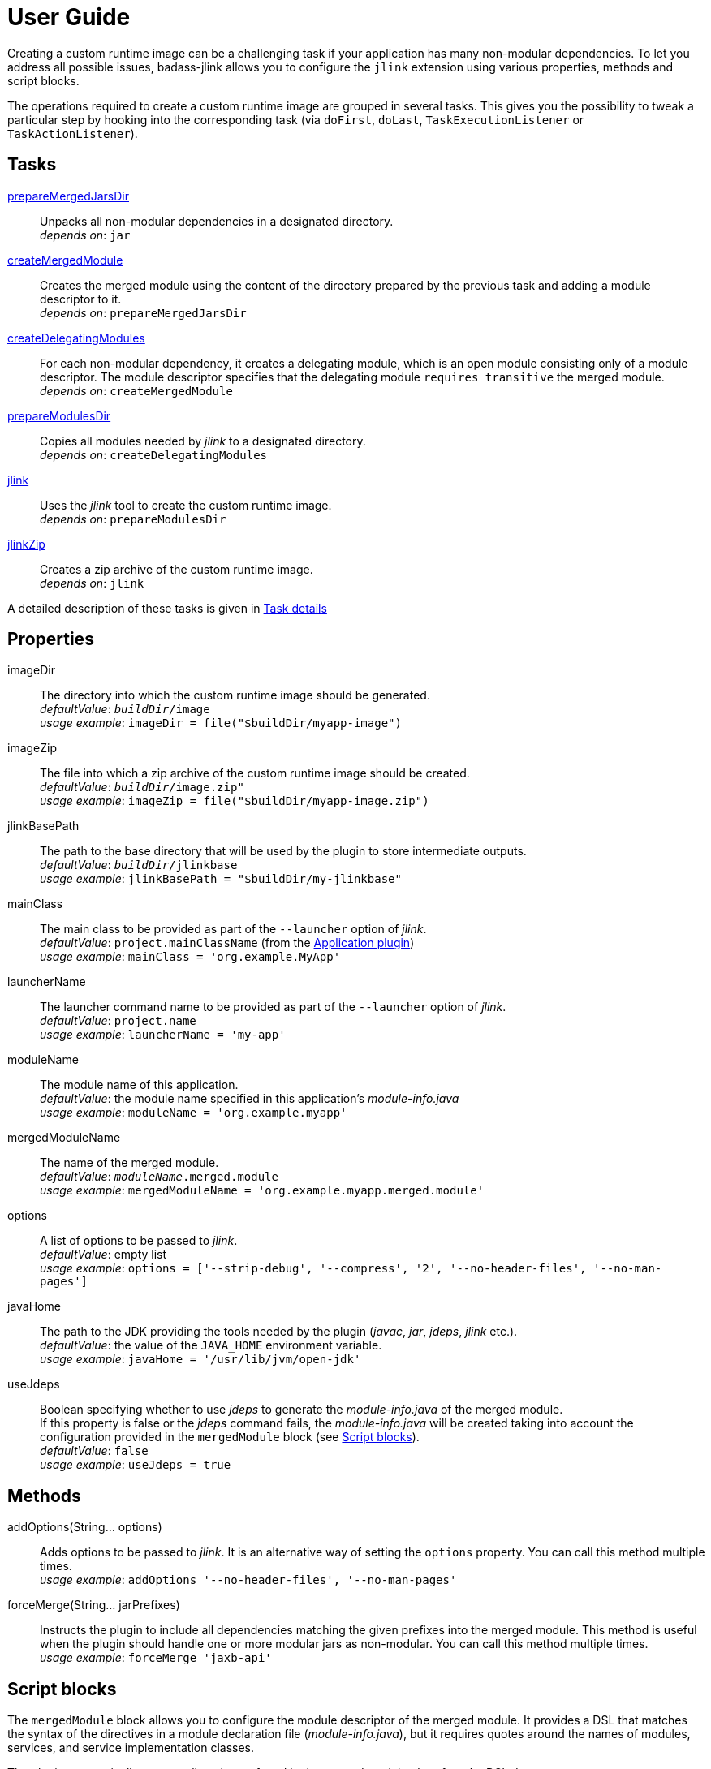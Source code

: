 [[user_guide]]
= User Guide

Creating a custom runtime image can be a challenging task if your application has many non-modular dependencies.
To let you address all possible issues, badass-jlink allows you to configure the `jlink` extension using various properties, methods and script blocks.

The operations required to create a custom runtime image are grouped in several tasks.
This gives you the possibility to tweak a particular step by hooking into the corresponding task
(via `doFirst`, `doLast`, `TaskExecutionListener` or `TaskActionListener`).

== Tasks
<<prepareMergedJarsDir>>:: Unpacks all non-modular dependencies in a designated directory. +
    _depends on_: `jar`
<<createMergedModule>>:: Creates the merged module using the content of the directory prepared by the previous task and adding a module descriptor to it. +
    _depends on_: `prepareMergedJarsDir`
<<createDelegatingModules>>:: For each non-modular dependency, it creates a delegating module, which is an open module
consisting only of a module descriptor. The module descriptor specifies that the delegating module `requires transitive` the merged module. +
    _depends on_: `createMergedModule`
<<prepareModulesDir>>:: Copies all modules needed by _jlink_ to a designated directory. +
    _depends on_: `createDelegatingModules`
<<jlink>>:: Uses the _jlink_ tool to create the custom runtime image.  +
    _depends on_: `prepareModulesDir`
<<jlinkZip>>:: Creates a zip archive of the custom runtime image. +
    _depends on_: `jlink`

A detailed description of these tasks is given in <<taskDetails>>

== Properties
imageDir:: The directory into which the custom runtime image should be generated. +
    _defaultValue_: `_buildDir_/image` +
    _usage example_: `imageDir = file("$buildDir/myapp-image")`
imageZip:: The file into which a zip archive of the custom runtime image should be created. +
    _defaultValue_: `_buildDir_/image.zip"` +
    _usage example_: `imageZip = file("$buildDir/myapp-image.zip")`
jlinkBasePath:: The path to the base directory that will be used by the plugin to store intermediate outputs. +
    _defaultValue_: `_buildDir_/jlinkbase` +
    _usage example_: `jlinkBasePath = "$buildDir/my-jlinkbase"`
mainClass:: The main class to be provided as part of the `--launcher` option of _jlink_. +
    _defaultValue_: `project.mainClassName` (from the https://docs.gradle.org/current/userguide/application_plugin.html[Application plugin]) +
    _usage example_: `mainClass = 'org.example.MyApp'`
launcherName:: The launcher command name to be provided as part of the `--launcher` option of _jlink_. +
    _defaultValue_: `project.name` +
    _usage example_: `launcherName = 'my-app'`
moduleName:: The module name of this application. +
    _defaultValue_: the module name specified in this application's _module-info.java_ +
    _usage example_: `moduleName = 'org.example.myapp'`
mergedModuleName:: The name of the merged module. +
    _defaultValue_: `_moduleName_.merged.module` +
    _usage example_: `mergedModuleName = 'org.example.myapp.merged.module'`
options:: A list of options to be passed to _jlink_. +
    _defaultValue_: empty list +
    _usage example_: `options = ['--strip-debug', '--compress', '2', '--no-header-files', '--no-man-pages']`
javaHome:: The path to the JDK providing the tools needed by the plugin (_javac_, _jar_, _jdeps_, _jlink_ etc.). +
    _defaultValue_: the value of the `JAVA_HOME` environment variable. +
    _usage example_: `javaHome = '/usr/lib/jvm/open-jdk'`
useJdeps:: Boolean specifying whether to use _jdeps_ to generate the _module-info.java_ of the merged module. +
    If this property is false or the _jdeps_ command fails, the _module-info.java_ will be created taking into account
    the configuration provided in the `mergedModule` block (see <<scriptBlocks>>). +
    _defaultValue_: `false` +
    _usage example_: `useJdeps = true`


== Methods

addOptions(String... options):: Adds options to be passed to _jlink_.
It is an alternative way of setting the `options` property.
You can call this method multiple times. +
    _usage example_: `addOptions '--no-header-files', '--no-man-pages'`

forceMerge(String... jarPrefixes):: Instructs the plugin to include all dependencies matching the given prefixes into the merged module.
This method is useful when the plugin should handle one or more modular jars as non-modular.
You can call this method multiple times. +
    _usage example_: `forceMerge 'jaxb-api'`

[[scriptBlocks]]
== Script blocks

The `mergedModule` block allows you to configure the module descriptor of the merged module.
It provides a DSL that matches the syntax of the directives in a module declaration file (_module-info.java_),
but it requires quotes around the names of modules, services, and service implementation classes.

The plugin automatically exports all packages found in the merged module, therefore the DSL does not support `exports` directives.

.Usage example
[source,groovy]
----
jlink {
    ...
    mergedModule {
        requires 'java.desktop'
        requires transitive 'java.sql'
        uses 'java.sql.Driver'
        provides 'java.sql.Driver' with 'org.hsqldb.jdbc.JDBCDriver'
    }
    ...
}
----


== How it works

The plugin combines all non-modular dependencies into a single jar to which it adds a module descriptor
(configured in accordance with the `mergedModule` block).
The non-modular dependencies appear as automatic modules in the original module graph.
The plugin replaces them with _delegating modules_, which are dummy modules containing only a module descriptor that
`requires transitive` the  merged module.

The figure below illustrates this process.

image::merging.png[]

In some situations, the above approach would lead to cyclic dependencies between modules.
For example, in the module graph below the automatic module _org.example.mod1_ requires the proper module _org.example.mod2_.
Because the content of _org.example.mod1_ gets merged into the merged module, the merged module must require _org.example.mod2_.
This in turn requires the delegating module _org.example.mod3_ and hence the merged module.

image::merging.cycle.png[]


To prevent such problems, the plugin automatically detects the modular jars that would be involved in a cycle and treats them
as if they were non-modular.
This means that it also merges these modular jars into the merged module and replaces them with delegating modules.
The figure below shows the resulting module graph.

image::merging.no-cycle.png[]

Sometimes, you may want to have a modular jar treated as non-modular, even if it is not affected by a cyclic dependency problem.
You can do this using the `forceMerge` method.

[[taskDetails]]
=== Task details

The following properties denote files and directories used by the plugin tasks:

* [green]##imageDir## - the directory into which the custom runtime image should be generated.
* [olive]##imageZip## - the file into which a zip archive of the custom runtime image should be created.
* [purple]##jlinkBasePath## - the path to the base working directory of the plugin.
The table below shows the variable names of the subdirectories created here and their relative path to the base working directory:

+++
<div style="margin-left: 30px;">
<table class="tableblock frame-none grid-none stretch">
<colgroup>
<col style="width: 30%;">
<col style="width: 70%;">
</colgroup>
<tr><td><b>Variable name</b></td><td><b>Path relative to <i>jlinkBasePath<i></b></td></tr>
<tr><td class="maroon">mergedJarsDir</td><td><code>mergedjars</code></td></tr>
<tr><td class="aqua">tmpMergedModuleDir</td><td><code>tmpmerged</code></td></tr>
<tr><td class="teal">jlinkJarsDir</td><td><code>jlinkjars</code></td></tr>
<tr><td class="navy">tmpJarsDir</td><td><code>tmpjars</code></td></tr>
<tr><td class="fuchsia">tmpModuleInfoDir</td><td><code>tmpmodinfo</code></td></tr>
<tr><td class="blue">delegatingModulesDir</td><td><code>delegating</code></td></tr>
</table>
</div>
+++

[[prepareMergedJarsDir]]
=== prepareMergedJarsDir

[subs="attributes",options="nowrap"]
----
- clean <span class="purple">jlinkBasePath</span>
- copy modular jars required by non-modular jars to <span class="teal">jlinkJarsDir</span>
- copy non-modular jars to <span class="red">nonModularJarsDir</span>
- unpack all jars from <span class="red">nonModularJarsDir</span> into <span class="maroon">mergedJarsDir</span>
- create MANIFEST.MF in <span class="maroon">mergedJarsDir</span>
----


[[createMergedModule]]
=== createMergedModule
[subs="attributes",options="nowrap"]
----
- archive <span class="maroon">mergedJarsDir</span> into <span class="aqua">tmpMergedModuleDir</span>/<i>mergedModuleName</i>.jar
- generate module-info.java for the above merged jar into <span class="navy">tmpJarsDir</span>
- clean <span class="fuchsia">tmpModuleInfoDir</span> and unpack the merged jar in it
- compile the generated module-info.java into <span class="fuchsia">tmpModuleInfoDir</span>
        using <span class="teal">jlinkJarsDir</span> as module-path
- copy the merged jar into <span class="teal">jlinkJarsDir</span>
- insert the module-info.class from <span class="fuchsia">tmpModuleInfoDir</span> into the merged jar
----


[[createDelegatingModules]]
=== createDelegatingModules
[subs="attributes",options="nowrap"]
----
- delete <span class="navy">tmpJarsDir</span>
- for each file in <span class="red">nonModularJarsDir</span>:
    - create delegating module-info.java into <span class="navy">tmpJarsDir</span>/&lt;current-module-name&gt;
    - clean <span class="fuchsia">tmpModuleInfoDir</span> and create MANIFEST.MF in it
    - compile module-info.java into
            <span class="fuchsia">tmpModuleInfoDir</span> with <span class="teal">jlinkJarsDir</span> as module-path
    - create a jar of <span class="fuchsia">tmpModuleInfoDir</span> into <span class="blue">delegatingModulesDir</span>
----


[[prepareModulesDir]]
=== prepareModulesDir
[subs="attributes",options="nowrap"]
----
- copy delegating modules from <span class="blue">delegatingModulesDir</span> to <span class="teal">jlinkJarsDir</span>
- copy modular jars not required by non-modular jars to <span class="teal">jlinkJarsDir</span>
----


[[jlink]]
=== jlink
[subs="attributes",options="nowrap"]
----
- delete <span class="green">imageDir</span>
- create custom runtime image in <span class="green">imageDir</span> by executing <i>jlink</i>
        with modules from <span class="teal">jlinkJarsDir</span> and <i>project.jar.archivePath</i>
----


[[jlinkZip]]
=== jlinkZip
[subs="attributes",options="nowrap"]
----
- zip <span class="green">imageDir</span> to <span class="olive">imageZip</span>
----
